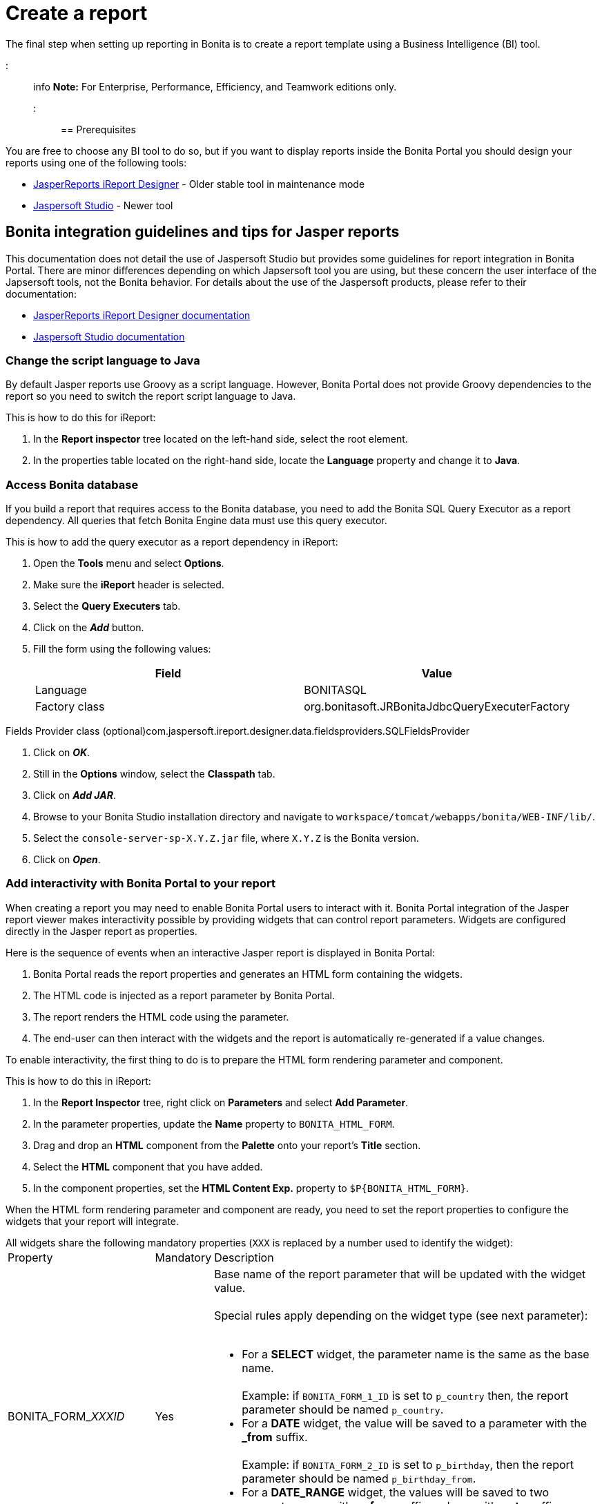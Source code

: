 = Create a report

The final step when setting up reporting in Bonita is to create a report template using a Business Intelligence (BI) tool.

::: info
*Note:* For Enterprise, Performance, Efficiency, and Teamwork editions only.
:::

== Prerequisites

You are free to choose any BI tool to do so, but if you want to display reports inside the Bonita Portal you should design your reports using one of the following tools:

* http://community.jaspersoft.com/project/ireport-designer[JasperReports iReport Designer] - Older stable tool in maintenance mode
* http://community.jaspersoft.com/project/jaspersoft-studio[Jaspersoft Studio] - Newer tool

== Bonita integration guidelines and tips for Jasper reports

This documentation does not detail the use of Jaspersoft Studio but provides some guidelines for report integration in Bonita Portal.
There are minor differences depending on which Japsersoft tool you are using, but these concern the user interface of the Japsersoft tools, not the Bonita behavior.
For details about the use of the Jaspersoft products, please refer to their documentation:

* http://community.jaspersoft.com/project/ireport-designer/resources[JasperReports iReport Designer documentation]
* http://community.jaspersoft.com/project/jaspersoft-studio/resources[Jaspersoft Studio documentation]

=== Change the script language to Java

By default Jasper reports use Groovy as a script language.
However, Bonita Portal does not provide Groovy dependencies to the report so you need to switch the report script language to Java.

This is how to do this for iReport:

. In the *Report inspector* tree located on the left-hand side, select the root element.
. In the properties table located on the right-hand side, locate the *Language* property and change it to *Java*.

=== Access Bonita database

If you build a report that requires access to the Bonita database, you need to add the Bonita SQL Query Executor as a report dependency.
All queries that fetch Bonita Engine data must use this query executor.

This is how to add the query executor as a report dependency in iReport:

. Open the *Tools* menu and select *Options*.
. Make sure the *iReport* header is selected.
. Select the *Query Executers* tab.
. Click on the *_Add_* button.
. Fill the form using the following values:
+
|===
| Field | Value

| Language
| BONITASQL

| Factory class
| org.bonitasoft.JRBonitaJdbcQueryExecuterFactory
|===

Fields Provider class (optional)com.jaspersoft.ireport.designer.data.fieldsproviders.SQLFieldsProvider

. Click on *_OK_*.
. Still in the *Options* window, select the *Classpath* tab.
. Click on *_Add JAR_*.
. Browse to your Bonita Studio installation directory and navigate to `workspace/tomcat/webapps/bonita/WEB-INF/lib/`.
. Select the `console-server-sp-X.Y.Z.jar` file, where `X.Y.Z` is the Bonita version.
. Click on *_Open_*.

=== Add interactivity with Bonita Portal to your report

When creating a report you may need to enable Bonita Portal users to interact with it.
Bonita Portal integration of the Jasper report viewer makes interactivity possible by providing widgets that can control report parameters.
Widgets are configured directly in the Jasper report as properties.

Here is the sequence of events when an interactive Jasper report is displayed in Bonita Portal:

. Bonita Portal reads the report properties and generates an HTML form containing the widgets.
. The HTML code is injected as a report parameter by Bonita Portal.
. The report renders the HTML code using the parameter.
. The end-user can then interact with the widgets and the report is automatically re-generated if a value changes.

To enable interactivity, the first thing to do is to prepare the HTML form rendering parameter and component.

This is how to do this in iReport:

. In the *Report Inspector* tree, right click on *Parameters* and select *Add Parameter*.
. In the parameter properties, update the *Name* property to `BONITA_HTML_FORM`.
. Drag and drop an *HTML* component from the *Palette* onto your report's *Title* section.
. Select the *HTML* component that you have added.
. In the component properties, set the *HTML Content Exp.* property to `+$P{BONITA_HTML_FORM}+`.

When the HTML form rendering parameter and component are ready, you need to set the report properties to configure the widgets that your report will integrate.

All widgets share the following mandatory properties (`XXX` is replaced by a number used to identify the widget):+++<table>++++++<tbody>++++++<tr>++++++<td>+++Property+++</td>+++
                +++<td>+++Mandatory+++</td>+++
                +++<td>+++Description+++</td>++++++</tr>+++
        +++<tr>++++++<td>+++BONITA_FORM_+++<em>+++XXX+++</em>+++_ID+++</td>+++
                +++<td>+++Yes+++</td>+++
                +++<td>+++Base name of the report parameter that will be updated with the widget value.+++<br>++++++</br>+++
                        Special rules apply depending on the widget type (see next parameter):+++<br>++++++</br>+++
                        +++<ul>++++++<li>+++For a +++<strong>+++SELECT+++</strong>+++ widget, the parameter name is the same as the base name.+++<br>++++++</br>+++
                                        Example: if +++<code>+++BONITA_FORM_1_ID+++</code>+++ is set to +++<code>+++p_country+++</code>+++ then, the report parameter should be named +++<code>+++p_country+++</code>+++.+++</li>+++
                                +++<li>+++For a +++<strong>+++DATE+++</strong>+++ widget, the value will be saved to a parameter with the +++<strong>+++_from+++</strong>+++ suffix.+++<br>++++++</br>+++
                                        Example: if +++<code>+++BONITA_FORM_2_ID+++</code>+++ is set to +++<code>+++p_birthday+++</code>+++, then the report parameter should be named +++<code>+++p_birthday_from+++</code>+++.+++</li>+++
                                +++<li>+++For a +++<strong>+++DATE_RANGE+++</strong>+++ widget, the values will be saved to two parameters: one with a +++<strong>+++_from+++</strong>+++ suffix and one with a +++<strong>+++_to+++</strong>+++ suffix.+++<br>++++++</br>+++
                                        Example: if +++<code>+++BONITA_FORM_3_ID+++</code>+++ is set to +++<code>+++p_period+++</code>+++, then the two report parameters should be named +++<code>+++p_period_from+++</code>+++ and +++<code>+++p_period_to+++</code>+++.+++</li>++++++</ul>++++++</td>++++++</tr>+++
        +++<tr>++++++<td>+++BONITA_FORM_+++<em>+++XXX+++</em>+++_WIDGET+++</td>+++
                +++<td>+++Yes+++</td>+++
                +++<td>+++Widget type. Can be one of the following:
                        +++<ul>++++++<li>++++++<code>+++SELECT+++</code>+++ for a drop down allowing a single selection+++</li>+++
                                +++<li>++++++<code>+++DATE+++</code>+++ for a date picker+++</li>+++
                                +++<li>++++++<code>+++DATE_RANGE+++</code>+++ for a date range picker with a start date and an end date+++</li>++++++</ul>++++++</td>++++++</tr>+++
        +++<tr>++++++<td>+++BONITA_FORM_+++<em>+++XXX+++</em>+++_LABEL+++</td>+++
                +++<td>+++Yes+++</td>+++
                +++<td>+++Widget label+++</td>++++++</tr>++++++</tbody>++++++</table>+++

The *SELECT* widget has the following extra properties:+++<table>++++++<tbody>++++++<tr>++++++<td>+++Property+++</td>+++
    +++<td>+++Mandatory+++</td>+++
    +++<td>+++Description+++</td>++++++</tr>+++
  +++<tr>++++++<td>+++BONITA_FORM_+++<em>+++XXX+++</em>+++_AVAILABLE_VALUES+++</td>+++
    +++<td rowspan="2" style="vertical-align: middle;">+++Yes: one of these two properties is required+++</td>+++
    +++<td>+++Static list of available values defined in a JSON format.+++<br>++++++</br>+++
      Example: +++<code>+++[{"id":"FR","label":"France"}, {"id":"US","label":"United States of America"}, {"id":"ES","label":"Spain"}]+++</code>++++++</td>++++++</tr>+++
  +++<tr>++++++<td>+++BONITA_FORM_+++<em>+++XXX+++</em>+++_QUERY+++</td>+++
    +++<td>+++Query that dynamically retrieves the list of available values from the Bonita database.+++</td>++++++</tr>+++
  +++<tr>++++++<td>+++BONITA_FORM_+++<em>+++XXX+++</em>+++_HAS_ALL+++</td>+++
    +++<td>+++No+++</td>+++
    +++<td>+++Set this to +++<code>+++TRUE+++</code>+++ if you wish to dynamically add an "All" item to the list of available values. Otherwise, ignore this property.+++</td>++++++</tr>+++
  +++<tr>++++++<td>+++BONITA_FORM_+++<em>+++XXX+++</em>+++_HAS_ALL_VALUE+++</td>+++
    +++<td>+++Only if the "All" item is active+++</td>+++
    +++<td>+++Specifies the value returned when the "All" item is selected.+++</td>++++++</tr>++++++</tbody>++++++</table>+++

Specifies the value returned when the "All" item is selected.

The *DATE* and *DATE_RANGE* widgets have the following extra properties:+++<table>++++++<tbody>++++++<tr>++++++<td>+++Property+++</td>+++
    +++<td>+++Mandatory+++</td>+++
    +++<td>+++Description+++</td>++++++</tr>+++
  +++<tr>++++++</tr>++++++<tr>++++++<td>+++BONITA_FORM_+++<em>+++XXX+++</em>+++_INITIAL_VALUE+++</td>+++
    +++<td rowspan="2" style="vertical-align: middle;">+++Yes:  one of these two properties is required+++</td>+++
    +++<td>+++Static initial value defined in the ISO format for the **DATE** widget+++<br>++++++</br>+++
        Example: +++<code>+++2015-01-28+++</code>++++++<br>++++++</br>+++
        Static initial values for `_from` and `_to` parameters in the ISO format separated by ` - ` for the **DATE\_RANGE** widget+++<br>++++++</br>+++
        Example: +++<code>+++2015-01-28 - 2015-02-28+++</code>++++++</td>++++++</tr>+++
  +++<tr>++++++<td>+++BONITA_FORM_+++<em>+++XXX+++</em>+++_QUERY+++</td>+++
    +++<td>+++Query that dynamically retrieves the initial value from the Bonita database.+++</td>++++++</tr>++++++</tbody>++++++</table>+++

For a *DATE_RANGE* widget, if you name the associated parameter `p_date` then `p_date_from` and `p_date_to` initial
value will automatically be set to `one week before today` and `today` respectively. Setting an initial value to this
parameter using BONITA_FORM_XXX_INITIAL_VALUE will not be taken in account.

Query that dynamically retrieves the initial value from the Bonita database.

Create the report properties using iReport as following:

. In the *Report Inspector* tree, right click on the report's name and select *Properties*.
. In the *More* section, configure *Properties* by clicking on *...*
. Add the properties based on the widgets you need.

Here is an example of a report configuration containing a "Period" date range and a "State" select widget:
image:images/images-6_0/exampleswidgets.png[Widget property example in iReport]

=== Add style to HTML rendered report

To change style of your components in the HTML rendered reports, add CSS classes to them and update global Look'n'feel as described in xref:managing-look-feel.adoc[Bonita portal look'n'feel page].

::: info +
*Note:* If a JRTX file has been packaged inside the imported zip file, it will not be used to style HTML generated reports. +
Using the global CSS look'n'feel of the Bonita Portal allows to have a consistent look'n'feel between HTML reports and Bonita Portal.
:::

To add a CSS class to a component proceed as follow:

* In the Component properties pane, click the _Properties expression_ button
* Add a _Properties expressions_:
 ** Set _Properties expressions_'s name to _net.sf.jasperreports.export.html.class_
 ** Set _Properties expressions_'s value to the wanted CSS class.

Then, implement in Bonita Portal's look'n'feel the expected style for this CSS class.

Alternatively, you can also change the HTML tag name of a component by adding a new _Property_ in _Properties expressions_ named  _net.sf.jasperreports.export.html.tag_
(example: _name:_ net.sf.jasperreports.export.html.tag _value:_ h1)

=== Package a report for Bonita Portal integration

In order to integrate a Jasper report in Bonita Portal, you need to prepare a ZIP archive.

The archive should contain at least the compiled Jasper report (a file with a .jasper extension).

If your report requires a connection to the reporting database, the archive must contain:

* The JDBC driver jar file used to connect to the reporting database. Do not include this file in the archive if the driver is already deployed at server level.
* A _connection.properties_ text file that contains the reporting database connection settings:
+
|===
| Property | Description

| dbUrl
| JDBC Url to access the reporting database

| dbDriverClassName
| The JDBC driver's class name

| dbUser
| The login of the database user

| dbPassword
| The password of the database user
|===

For example, connecting to a local MySQL database named _BonitaReport_ with a user _root_ and password _root_:

----
dbUrl=jdbc:mysql://localhost:3306/BonitaReport
dbDriverClassName=com.mysql.jdbc.Driver
dbUser=root
dbPassword=root
----

If your report contains sub reports, these should be placed in a directory named `sub`.

If your report uses a style sheet you may also provide a .jrtx file in the archive.

Once you have packaged the Jasper report as a ZIP archive, you can xref:analytics.adoc[install it in the Bonita Portal].
